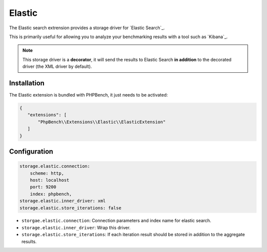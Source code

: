 Elastic
=======

The Elastic search extrension provides a storage driver for `Elastic Search`_.

This is primarily useful for allowing you to analyze your benchmarking
results with a tool such as `Kibana`_.

.. note::

    This storage driver is a **decorator**, it will send the results to
    Elastic Search **in addition** to the decorated driver (the XML driver by
    default).

Installation
------------

The Elastic extension is bundled with PHPBench, it just needs to be activated:

.. code-block:: javascript

    {
       "extensions": [
           "PhpBench\\Extensions\\Elastic\\ElasticExtension"
       ]
    }

Configuration
-------------

.. code-block:: yaml

    storage.elastic.connection:
        scheme: http,
        host: localhost
        port: 9200
        index: phpbench,
    storage.elastic.inner_driver: xml
    storage.elastic.store_iterations: false

- ``storgae.elastic.connection``: Connection parameters and index name for elastic search.
- ``storage.elastic.inner_driver``: Wrap this driver.
- ``storage.elastic.store_iterations``: If each iteration result should be
  stored in addition to the aggregate results.
